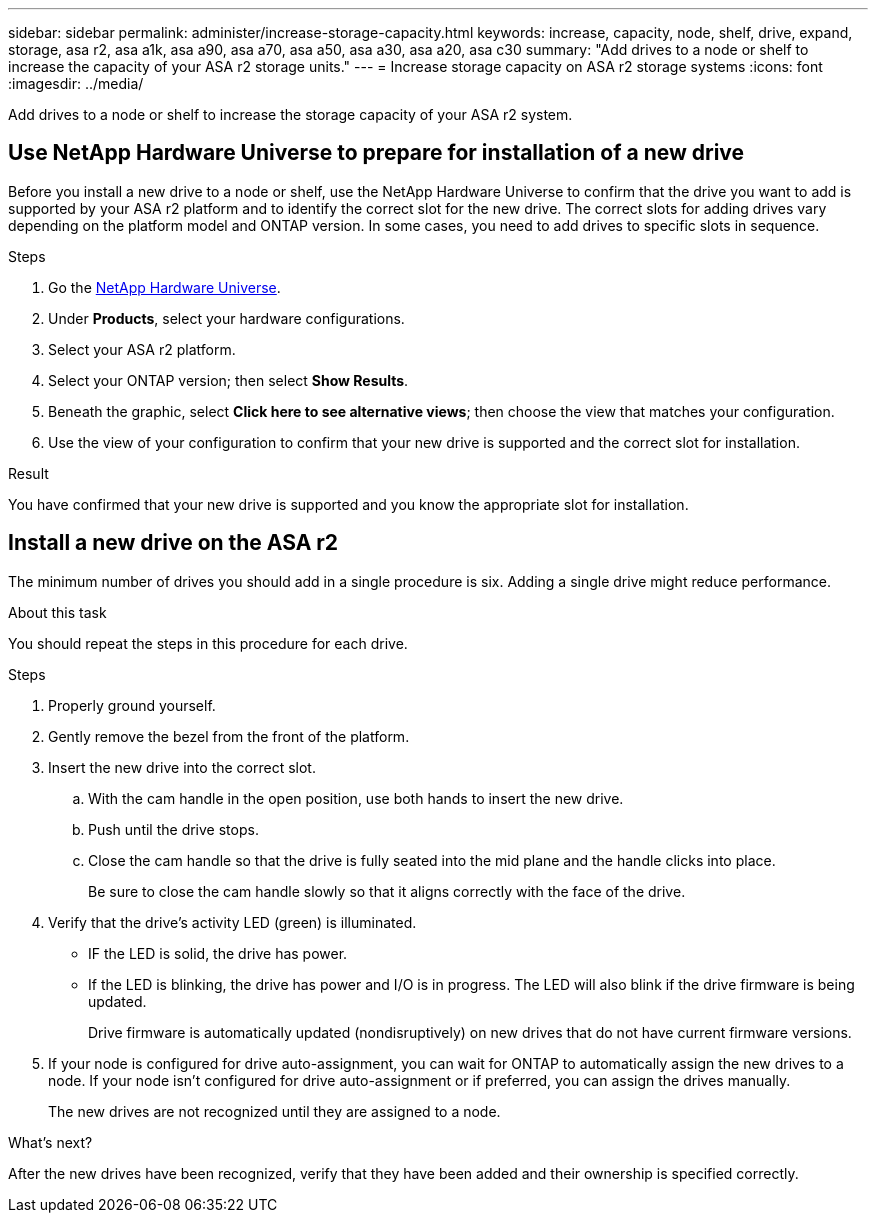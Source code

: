 ---
sidebar: sidebar
permalink: administer/increase-storage-capacity.html
keywords: increase, capacity, node, shelf, drive, expand, storage, asa r2, asa a1k, asa a90, asa a70, asa a50, asa a30, asa a20, asa c30
summary: "Add drives to a node or shelf to increase the capacity of your ASA r2 storage units."
---
= Increase storage capacity on ASA r2 storage systems
:icons: font
:imagesdir: ../media/

[.lead]
Add drives to a node or shelf to increase the storage capacity of your ASA r2 system. 

== Use NetApp Hardware Universe to prepare for installation of a new drive

Before you install a new drive to a node or shelf, use the NetApp Hardware Universe to confirm that the drive you want to add is supported by your ASA r2 platform and to identify the correct slot for the new drive.  The correct slots for adding drives vary depending on the platform model and ONTAP version.  In some cases, you need to add drives to specific slots in sequence.

.Steps

. Go the link:https://hwu.netapp.com/[NetApp Hardware Universe^].
. Under *Products*, select your hardware configurations.
. Select your ASA r2 platform.
. Select your ONTAP version; then select *Show Results*.
. Beneath the graphic, select *Click here to see alternative views*; then choose the view that matches your configuration.
. Use the view of your configuration to confirm that your new drive is supported and the correct slot for installation.

.Result
You have confirmed that your new drive is supported and you know the appropriate slot for installation.

== Install a new drive on the ASA r2

The minimum number of drives you should add in a single procedure is six.  Adding a single drive might reduce performance.

.About this task
You should repeat the steps in this procedure for each drive.

.Steps

. Properly ground yourself.
. Gently remove the bezel from the front of the platform.
. Insert the new drive into the correct slot.
.. With the cam handle in the open position, use both hands to insert the new drive.
.. Push until the drive stops.
.. Close the cam handle so that the drive is fully seated into the mid plane and the handle clicks into place.
+
Be sure to close the cam handle slowly so that it aligns correctly with the face of the drive.
. Verify that the drive's activity LED (green) is illuminated.
+
* IF the LED is solid, the drive has power. 
* If the LED is blinking, the drive has power and I/O is in progress. The LED will also blink if the drive firmware is being updated.   
+
Drive firmware is automatically updated (nondisruptively) on new drives that do not have current firmware versions.
. If your node is configured for drive auto-assignment, you can wait for ONTAP to automatically assign the new drives to a node.  If your node isn’t configured for drive auto-assignment or if preferred, you can assign the drives manually.  
+
The new drives are not recognized until they are assigned to a node.

.What’s next?
After the new drives have been recognized, verify that they have been added and their ownership is specified correctly.


// 2025 June 04 ONTAPDOC-2994
// 2025 Feb 28, ONTAPDOC 2260
// 2025 Jan 25, ONTAPDOC 2260
// 2024 Sept 24, ONTAPDOC 1930